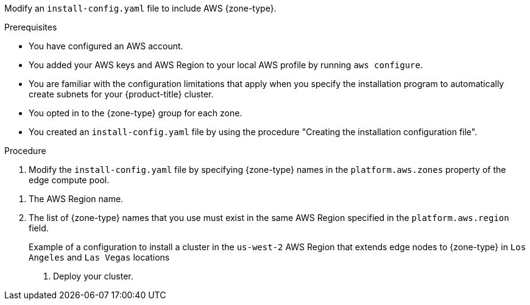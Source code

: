 // Module included in the following assemblies:
// * installing/installing-aws-localzone.adoc (Installing a cluster on AWS with worker nodes on AWS Local Zones)
// * installing/installing-aws-wavelength-zone.adoc (Installing a cluster on AWS with worker nodes on AWS Wavelength Zones) 

ifeval::["{context}" == "installing-aws-localzone"]
:local-zone:
endif::[]

ifeval::["{context}" == "installing-aws-wavelength-zone"]
:wavelength-zone:
endif::[]

:_mod-docs-content-type: PROCEDURE
[id="install-creating-install-config-aws-edge-zones_{context}"]

ifdef::local-zone[]
= Modifying an installation configuration file to use AWS Local Zones

endif::local-zone[]
ifdef::wavelength-zone[]
= Modifying an installation configuration file to use AWS Wavelength Zones

endif::wavelength-zone[]

Modify an `install-config.yaml` file to include AWS {zone-type}.

.Prerequisites

* You have configured an AWS account.
* You added your AWS keys and AWS Region to your local AWS profile by running `aws configure`.
* You are familiar with the configuration limitations that apply when you specify the installation program to automatically create subnets for your {product-title} cluster.
* You opted in to the {zone-type} group for each zone.
* You created an `install-config.yaml` file by using the procedure "Creating the installation configuration file".

.Procedure

. Modify the `install-config.yaml` file by specifying {zone-type} names in the `platform.aws.zones` property of the edge compute pool.

ifdef::local-zone[]
+
[source,yaml]
----
# ...
platform:
  aws:
    region: <region_name> <1>
compute:
- name: edge
  platform:
    aws:
      zones: <2>
      - <local_zone_name>
#...
----
endif::local-zone[]
ifdef::wavelength-zone[]
+
[source,yaml]
----
# ...
platform:
  aws:
    region: <region_name> <1>
compute:
- name: edge
  platform:
    aws:
      zones: <2>
      - <wavelength_zone_name>
#...
----
endif::wavelength-zone[]

<1> The AWS Region name.
<2> The list of {zone-type} names that you use must exist in the same AWS Region specified in the `platform.aws.region` field.
+

.Example of a configuration to install a cluster in the `us-west-2` AWS Region that extends edge nodes to {zone-type} in `Los Angeles` and `Las Vegas` locations
+

ifdef::local-zone[]
[source,yaml]
----
apiVersion: v1
baseDomain: example.com
metadata:
  name: cluster-name
platform:
  aws:
    region: us-west-2
compute:
- name: edge
  platform:
    aws:
      zones:
      - us-west-2-lax-1a
      - us-west-2-lax-1b
      - us-west-2-las-1a
pullSecret: '{"auths": ...}'
sshKey: 'ssh-ed25519 AAAA...'
#...
----
endif::local-zone[]
ifdef::wavelength-zone[]
[source,yaml]
----
apiVersion: v1
baseDomain: example.com
metadata:
  name: cluster-name
platform:
  aws:
    region: us-west-2
compute:
- name: edge
  platform:
    aws:
      zones:
      - us-west-2-wl1-lax-wlz-1
      - us-west-2-wl1-las-wlz-1
pullSecret: '{"auths": ...}'
sshKey: 'ssh-ed25519 AAAA...'
#...
----
endif::wavelength-zone[]

. Deploy your cluster.

ifeval::["{context}" == "installing-aws-localzone"]
:!local-zone:
endif::[]

ifeval::["{context}" == "installing-aws-wavelength-zone"]
:!wavelength-zone:
endif::[]
